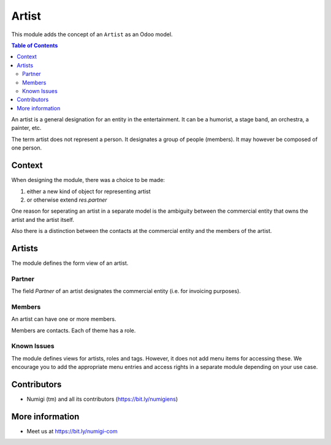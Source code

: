 Artist
======
This module adds the concept of an ``Artist`` as an Odoo model.

.. contents:: Table of Contents

An artist is a general designation for an entity in the entertainment.
It can be a humorist, a stage band, an orchestra, a painter, etc.

The term artist does not represent a person.
It designates a group of people (members). It may however be composed of one person.

Context
-------
When designing the module, there was a choice to be made:

1. either a new kind of object for representing artist
2. or otherwise extend `res.partner`

One reason for seperating an artist in a separate model is the ambiguity between
the commercial entity that owns the artist and the artist itself.

Also there is a distinction between the contacts at the commercial entity
and the members of the artist.

Artists
-------
The module defines the form view of an artist.

.. image:: static/description/artist_form.png

Partner
~~~~~~~
The field `Partner` of an artist designates the commercial entity (i.e. for invoicing purposes).

Members
~~~~~~~
An artist can have one or more members.

Members are contacts. Each of theme has a role.

.. image:: static/description/artist_member_list.png

Known Issues
~~~~~~~~~~~~
The module defines views for artists, roles and tags.
However, it does not add menu items for accessing these.
We encourage you to add the appropriate menu entries and access rights in a separate module depending on your use case.

Contributors
------------
* Numigi (tm) and all its contributors (https://bit.ly/numigiens)

More information
----------------
* Meet us at https://bit.ly/numigi-com
